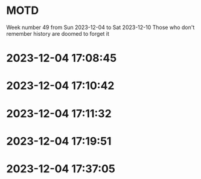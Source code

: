 * MOTD
Week number 49 from Sun 2023-12-04 to Sat 2023-12-10
Those who don't remember history are doomed to forget it


* 2023-12-04 17:08:45

* 2023-12-04 17:10:42

* 2023-12-04 17:11:32

* 2023-12-04 17:19:51

* 2023-12-04 17:37:05
